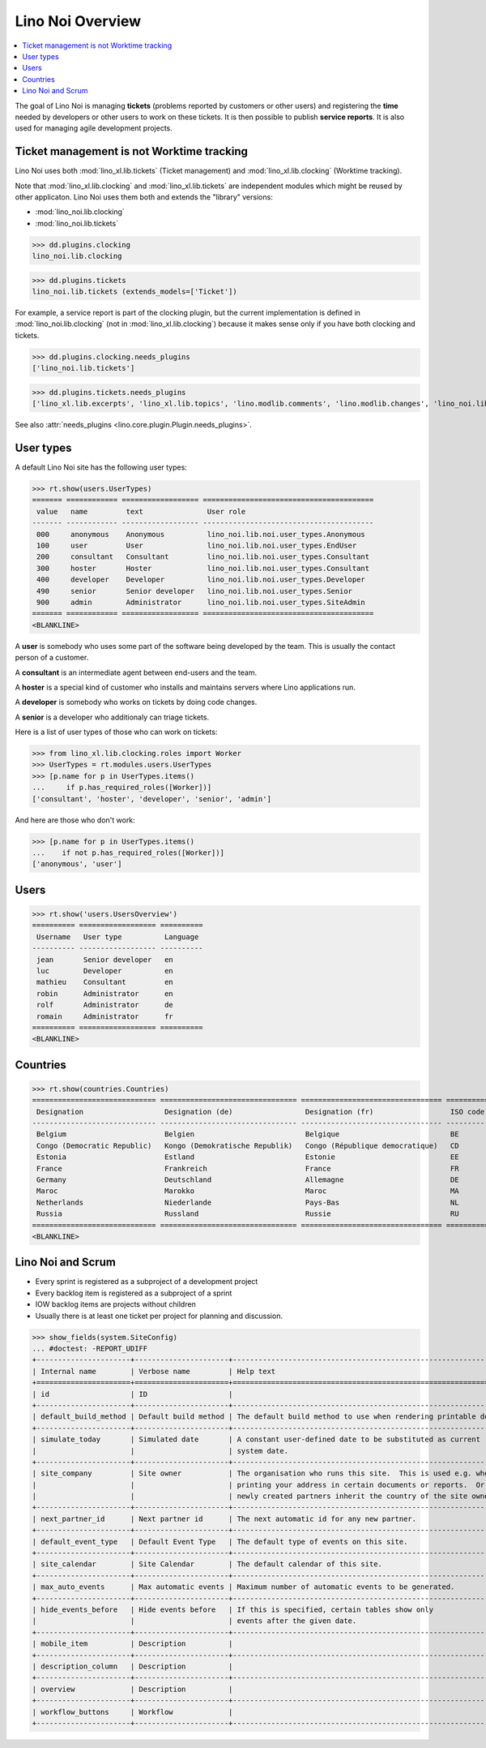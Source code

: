 .. _noi.specs.general:

=================
Lino Noi Overview
=================

.. How to test just this document:

    $ python setup.py test -s tests.SpecsTests.test_general
    
    doctest init:

    >>> from lino import startup
    >>> startup('lino_book.projects.team.settings.demo')
    >>> from lino.api.doctest import *



.. contents::
  :local:

     
The goal of Lino Noi is managing **tickets** (problems reported by
customers or other users) and registering the **time** needed by
developers or other users to work on these tickets.
It is then possible to publish **service reports**.
It is also used for managing agile development projects.


Ticket management is not Worktime tracking
==========================================

Lino Noi uses both :mod:`lino_xl.lib.tickets` (Ticket management) and
:mod:`lino_xl.lib.clocking` (Worktime tracking).

Note that :mod:`lino_xl.lib.clocking` and :mod:`lino_xl.lib.tickets`
are independent modules which might be reused by other applicaton.
Lino Noi uses them both and extends the "library" versions:

- :mod:`lino_noi.lib.clocking` 
- :mod:`lino_noi.lib.tickets` 

>>> dd.plugins.clocking
lino_noi.lib.clocking

>>> dd.plugins.tickets
lino_noi.lib.tickets (extends_models=['Ticket'])

For example, a service report is part of the clocking plugin, but the
current implementation is defined in :mod:`lino_noi.lib.clocking` (not
in :mod:`lino_xl.lib.clocking`) because it makes sense only if you
have both clocking and tickets.


>>> dd.plugins.clocking.needs_plugins
['lino_noi.lib.tickets']

>>> dd.plugins.tickets.needs_plugins
['lino_xl.lib.excerpts', 'lino_xl.lib.topics', 'lino.modlib.comments', 'lino.modlib.changes', 'lino_noi.lib.noi']

See also :attr:`needs_plugins <lino.core.plugin.Plugin.needs_plugins>`.


User types
==========

A default Lino Noi site has the following user types:

>>> rt.show(users.UserTypes)
======= ============ ================== ========================================
 value   name         text               User role
------- ------------ ------------------ ----------------------------------------
 000     anonymous    Anonymous          lino_noi.lib.noi.user_types.Anonymous
 100     user         User               lino_noi.lib.noi.user_types.EndUser
 200     consultant   Consultant         lino_noi.lib.noi.user_types.Consultant
 300     hoster       Hoster             lino_noi.lib.noi.user_types.Consultant
 400     developer    Developer          lino_noi.lib.noi.user_types.Developer
 490     senior       Senior developer   lino_noi.lib.noi.user_types.Senior
 900     admin        Administrator      lino_noi.lib.noi.user_types.SiteAdmin
======= ============ ================== ========================================
<BLANKLINE>


A **user** is somebody who uses some part of the software being
developed by the team. This is usually the contact person of a
customer.

A **consultant** is an intermediate agent between end-users and the
team.

A **hoster** is a special kind of customer who installs and maintains
servers where Lino applications run.

A **developer** is somebody who works on tickets by doing code
changes.

A **senior** is a developer who additionaly can triage tickets.

Here is a list of user types of those who can work on tickets:

>>> from lino_xl.lib.clocking.roles import Worker
>>> UserTypes = rt.modules.users.UserTypes
>>> [p.name for p in UserTypes.items()
...     if p.has_required_roles([Worker])]
['consultant', 'hoster', 'developer', 'senior', 'admin']

And here are those who don't work:

>>> [p.name for p in UserTypes.items()
...    if not p.has_required_roles([Worker])]
['anonymous', 'user']


Users
=====

>>> rt.show('users.UsersOverview')
========== ================== ==========
 Username   User type          Language
---------- ------------------ ----------
 jean       Senior developer   en
 luc        Developer          en
 mathieu    Consultant         en
 robin      Administrator      en
 rolf       Administrator      de
 romain     Administrator      fr
========== ================== ==========
<BLANKLINE>


Countries
=========

>>> rt.show(countries.Countries)
============================= ================================ ================================= ==========
 Designation                   Designation (de)                 Designation (fr)                  ISO code
----------------------------- -------------------------------- --------------------------------- ----------
 Belgium                       Belgien                          Belgique                          BE
 Congo (Democratic Republic)   Kongo (Demokratische Republik)   Congo (République democratique)   CD
 Estonia                       Estland                          Estonie                           EE
 France                        Frankreich                       France                            FR
 Germany                       Deutschland                      Allemagne                         DE
 Maroc                         Marokko                          Maroc                             MA
 Netherlands                   Niederlande                      Pays-Bas                          NL
 Russia                        Russland                         Russie                            RU
============================= ================================ ================================= ==========
<BLANKLINE>


.. just another test:

    >>> json_fields = 'count rows title success no_data_text'
    >>> kwargs = dict(fmt='json', limit=10, start=0)
    >>> demo_get('robin', 'api/countries/Countries', json_fields, 9, **kwargs)



Lino Noi and Scrum
==================

- Every sprint is registered as a subproject of a development project
- Every backlog item is registered as a subproject of a sprint
- IOW backlog items are projects without children
- Usually there is at least one ticket per project for planning and
  discussion.



>>> show_fields(system.SiteConfig)
... #doctest: -REPORT_UDIFF
+----------------------+----------------------+---------------------------------------------------------------------+
| Internal name        | Verbose name         | Help text                                                           |
+======================+======================+=====================================================================+
| id                   | ID                   |                                                                     |
+----------------------+----------------------+---------------------------------------------------------------------+
| default_build_method | Default build method | The default build method to use when rendering printable documents. |
+----------------------+----------------------+---------------------------------------------------------------------+
| simulate_today       | Simulated date       | A constant user-defined date to be substituted as current           |
|                      |                      | system date.                                                        |
+----------------------+----------------------+---------------------------------------------------------------------+
| site_company         | Site owner           | The organisation who runs this site.  This is used e.g. when        |
|                      |                      | printing your address in certain documents or reports.  Or          |
|                      |                      | newly created partners inherit the country of the site owner.       |
+----------------------+----------------------+---------------------------------------------------------------------+
| next_partner_id      | Next partner id      | The next automatic id for any new partner.                          |
+----------------------+----------------------+---------------------------------------------------------------------+
| default_event_type   | Default Event Type   | The default type of events on this site.                            |
+----------------------+----------------------+---------------------------------------------------------------------+
| site_calendar        | Site Calendar        | The default calendar of this site.                                  |
+----------------------+----------------------+---------------------------------------------------------------------+
| max_auto_events      | Max automatic events | Maximum number of automatic events to be generated.                 |
+----------------------+----------------------+---------------------------------------------------------------------+
| hide_events_before   | Hide events before   | If this is specified, certain tables show only                      |
|                      |                      | events after the given date.                                        |
+----------------------+----------------------+---------------------------------------------------------------------+
| mobile_item          | Description          |                                                                     |
+----------------------+----------------------+---------------------------------------------------------------------+
| description_column   | Description          |                                                                     |
+----------------------+----------------------+---------------------------------------------------------------------+
| overview             | Description          |                                                                     |
+----------------------+----------------------+---------------------------------------------------------------------+
| workflow_buttons     | Workflow             |                                                                     |
+----------------------+----------------------+---------------------------------------------------------------------+
